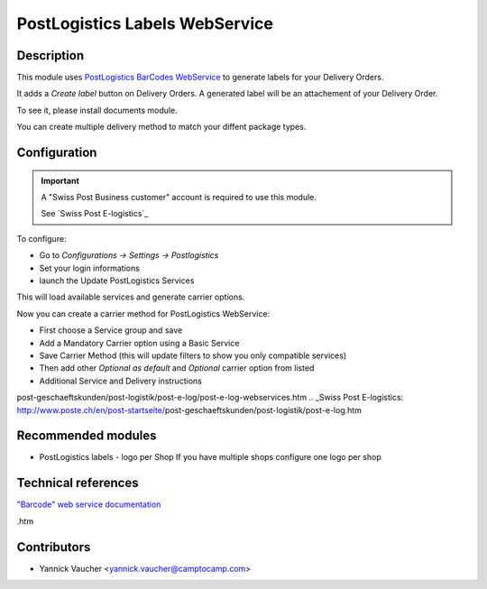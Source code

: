 PostLogistics Labels WebService
===============================

Description
-----------

This module uses `PostLogistics BarCodes WebService`_ to generate labels
for your Delivery Orders.

It adds a `Create label` button on Delivery Orders.
A generated label will be an attachement of your Delivery Order.

To see it, please install documents module.

You can create multiple delivery method to match your diffent package types.


Configuration
-------------

.. important::
   A "Swiss Post Business customer" account is required to use this module.

   See `Swiss Post E-logistics`_


To configure:

* Go to `Configurations -> Settings -> Postlogistics`
* Set your login informations
* launch the Update PostLogistics Services

This will load available services and generate carrier options.

Now you can create a carrier method for PostLogistics WebService:

* First choose a Service group and save
* Add a Mandatory Carrier option using a Basic Service
* Save Carrier Method (this will update filters to show you only
  compatible services)
* Then add other `Optional as default` and `Optional` carrier option
  from listed
* Additional Service and Delivery instructions

.. _PostLogistics BarCodes WebService: http://www.poste.ch/post-startseite/\
post-geschaeftskunden/post-logistik/post-e-log/post-e-log-webservices.htm
.. _Swiss Post E-logistics: http://www.poste.ch/en/post-startseite/\
post-geschaeftskunden/post-logistik/post-e-log.htm


Recommended modules
-------------------

* PostLogistics labels - logo per Shop
  If you have multiple shops configure one logo per shop

Technical references
--------------------

`"Barcode" web service documentation`_

.. _"Barcode" web service documentation: http://www.poste.ch/post-barcode-cug\
.htm


Contributors
------------

* Yannick Vaucher <yannick.vaucher@camptocamp.com>
